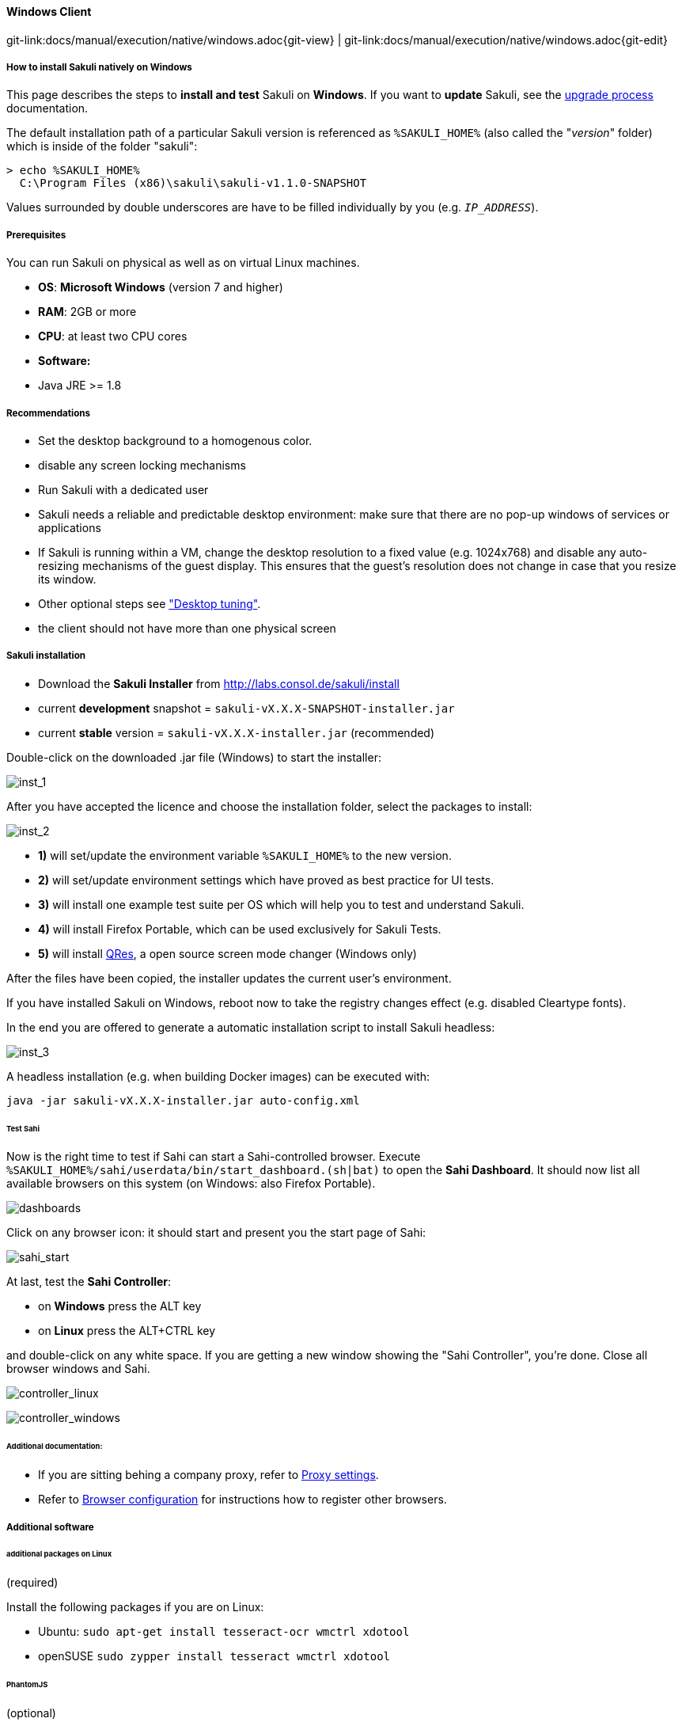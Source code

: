 
==== Windows Client
[#git-edit-section]
:page-path: docs/manual/execution/native/windows.adoc
git-link:{page-path}{git-view} | git-link:{page-path}{git-edit}

//TODO extracted from installation-client

===== How to install Sakuli natively on Windows

This page describes the steps to *install and test* Sakuli on *Windows*.
If you want to *update* Sakuli, see the link:upgrade-process.adoc[upgrade process] documentation.

The default installation path of a particular Sakuli version is referenced as `%SAKULI_HOME%` (also called the "_version_" folder) which is inside of the folder "sakuli":

[source]
----
> echo %SAKULI_HOME%
  C:\Program Files (x86)\sakuli\sakuli-v1.1.0-SNAPSHOT
----

Values surrounded by double underscores are have to be filled individually by you (e.g. `__IP_ADDRESS__`).

===== Prerequisites

You can run Sakuli on physical as well as on virtual Linux machines.

//FIXME: Bitarchitektur?

* *OS*: *Microsoft Windows* (version 7 and higher)
* *RAM*: 2GB or more
* *CPU*: at least two CPU cores
* *Software:*
* Java JRE &gt;= 1.8

===== Recommendations

* Set the desktop background to a homogenous color.
* disable any screen locking mechanisms
* Run Sakuli with a dedicated user
* Sakuli needs a reliable and predictable desktop environment: make sure that there are no pop-up windows of services or applications
* If Sakuli is running within a VM, change the desktop resolution to a fixed value (e.g. 1024x768) and disable any auto-resizing mechanisms of the guest display. This ensures that the guest's resolution does not change in case that you resize its window.
* Other optional steps see link:./troubleshooting-tuning-sakuli-client.adoc#desktop-tuning["Desktop tuning"].
* the client should not have more than one physical screen

===== Sakuli installation

* Download the *Sakuli Installer* from http://labs.consol.de/sakuli/install[http://labs.consol.de/sakuli/install]
* current *development* snapshot = `sakuli-vX.X.X-SNAPSHOT-installer.jar`
* current *stable* version = `sakuli-vX.X.X-installer.jar` (recommended)

Double-click on the downloaded .jar file (Windows) to start the installer:

image:installer_1.png[inst_1]

After you have accepted the licence and choose the installation folder, select the packages to install:

image:installer_2.png[inst_2]

* *1)* will set/update the environment variable `%SAKULI_HOME%` to the new version.
* *2)* will set/update environment settings which have proved as best practice for UI tests.
* *3)* will install one example test suite per OS which will help you to test and understand Sakuli.
* *4)* will install Firefox Portable, which can be used exclusively for Sakuli Tests.
* *5)* will install http://sourceforge.net/projects/qres/[QRes], a open source screen mode changer (Windows only)

After the files have been copied, the installer updates the current user's environment.

If you have installed Sakuli on Windows, reboot now to take the registry changes effect (e.g. disabled Cleartype fonts).

In the end you are offered to generate a automatic installation script to install Sakuli headless:

image:installer_3.png[inst_3]

A headless installation (e.g. when building Docker images) can be executed with:

[source]
----
java -jar sakuli-vX.X.X-installer.jar auto-config.xml
----

====== Test Sahi

Now is the right time to test if Sahi can start a Sahi-controlled browser. Execute `%SAKULI_HOME%/sahi/userdata/bin/start_dashboard.(sh|bat)` to open the *Sahi Dashboard*. It should now list all available browsers on this system (on Windows: also Firefox Portable).

image:inst_dashboards.jpg[dashboards]

Click on any browser icon: it should start and present you the start page of Sahi:

image:sahi_startpage.jpg[sahi_start]

At last, test the *Sahi Controller*:

* on *Windows* press the ALT key
* on *Linux* press the ALT+CTRL key

and double-click on any white space. If you are getting a new window showing the "Sahi Controller", you're done. Close all browser windows and Sahi.

image:installer_4_l.png[controller_linux]

image:installer_4_w.png[controller_windows]

====== Additional documentation:

* If you are sitting behing a company proxy, refer to link:./sakuli-additional-settings.adoc#sahi-behind-a-proxy[Proxy settings].
* Refer to link:./additional-settings.adoc#browser-configuration[Browser configuration] for instructions how to register other browsers.

===== Additional software

====== additional packages on Linux

(required)

Install the following packages if you are on Linux:

* Ubuntu: `sudo apt-get install tesseract-ocr wmctrl xdotool`
* openSUSE `sudo zypper install tesseract wmctrl xdotool`

====== PhantomJS

(optional)

Currently, _each_ Sakuli test requires to start a browser, which is not very handy for pure Sikuli GUI tests (=where no browser at all is needed). For that case, use a headless browser like http://phantomjs.org[PhantomJS]. Refer to link:./additional-settings.adoc#browser-configuration[Browser configuration] for more information.

Attention: PhantomJS 2 is currently unsupported. Use version 1.9.x

====== Screenshot tool

(optional)

Use a screenshot tool which is able to

* capture areas of the screen
* delay the creation of screenshots for x seconds (important if Sikuli must navigate through menues)

A good choice is

* http://www.getgreenshot.org[Greenshot] on *Windows*
* http://shutter-project.org/[Shutter] on *Linux*.
* https://wiki.ubuntuusers.de/Scrot/[Scrot] on *Linux* (lightweight, cli-based).

Always make sure that screenshots are saved without compression. Sikuli uses a default similarity of 0.99, which internally means that "more than 99%" =&gt; 100% pixels must conincide. Decreasing similarity should only be neccessary if the pattern images are of poor quality or the region compared to always slightly differs from the pattern image.

====== Editor

(optional)

You're doing better if you do _not_ use gEdit or Windows Notepad to edit Sakuli files. It is recommended to use an Editor with JavaScript support, e. g.:

* on *Windows* install for instance http://notepad-plus-plus.org/[Notepad++]
* on *Linux* use https://atom.io[Atom]

It also possible to use professional programming IDEs like https://www.jetbrains.com/idea/[IntelliJ], https://netbeans.org/[Netbeans] or https://eclipse.org[Eclipse].

===== Test

You are now ready to run the *first minimal Sakuli test* to see if Sakuli and its components are working well together. Open a new terminal to start a test:

* *Ubuntu*: `sakuli run __INST_DIR__/example_test_suites/example_ubuntu/`
* *openSUSE*: `sakuli run __INST_DIR__/example_test_suites/example_opensuse/`
* *Windows 7*: `sakuli run __INST_DIR__\example_test_suites\example_windows7\`
* *Windows 8*: `sakuli run __INST_DIR__\example_test_suites\example_windows8\`

Sakuli should now

. open *Firefox* with the Sakuli welcome page, highlight some page elements
. open the *calculator* and calculate _525+100=625_
. open an *editor* and write a *status message*

image:u_vnc_test.png[vnc test example]

*Congratulations - you have installed Sakuli!*

===== Next steps
What next? Well, it depends…

* Read our link:first-steps.adoc[first-steps tutorial] and learn to handle Sakuli
* Integrate Sakuli results in monitoring systems:
* link:installation-omd.adoc[Open Monitoring Distribution (OMD)].
* link:forwarder-icinga2.adoc[Icinga2]
* Sakuli can also be integrated in *continuous integration environments like Jenkins*. Documentation is coming in the next time (…have one?)